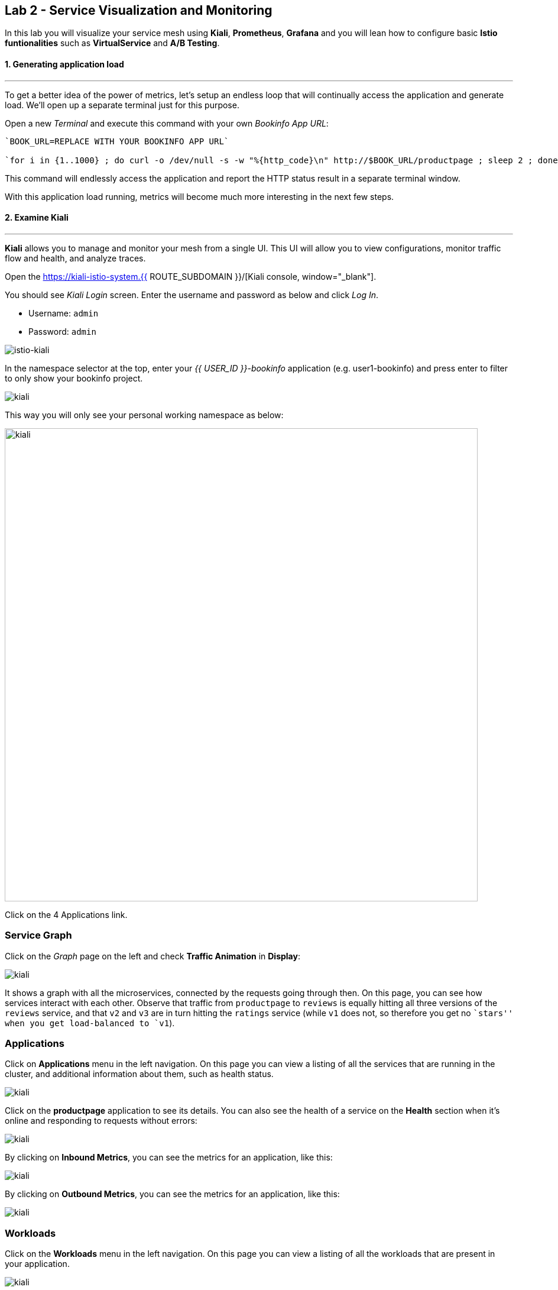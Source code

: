 == Lab 2 - Service Visualization and Monitoring
:experimental:

In this lab you will visualize your service mesh using *Kiali*, *Prometheus*, *Grafana* and you will lean how to configure basic *Istio funtionalities* such as *VirtualService* and *A/B Testing*.

#### 1. Generating application load

'''''

To get a better idea of the power of metrics, let’s setup an endless loop that will continually access the application and generate load. We’ll open up a separate terminal just for this purpose.

Open a new _Terminal_ and execute this command with your own _Bookinfo
App URL_:

[source, shell, role="copypaste"]
----
`BOOK_URL=REPLACE WITH YOUR BOOKINFO APP URL`

`for i in {1..1000} ; do curl -o /dev/null -s -w "%{http_code}\n" http://$BOOK_URL/productpage ; sleep 2 ; done`
----

This command will endlessly access the application and report the HTTP
status result in a separate terminal window.

With this application load running, metrics will become much more
interesting in the next few steps.

#### 2. Examine Kiali

'''''

*Kiali* allows you to manage and monitor your mesh from a single UI.
This UI will allow you to view configurations, monitor traffic flow and
health, and analyze traces.

Open the https://kiali-istio-system.{{ ROUTE_SUBDOMAIN }}/[Kiali console, window="_blank"].

You should see _Kiali Login_ screen. Enter the username and password as
below and click _Log In_.

* Username: `admin`
* Password: `admin`

image::istio-kiali-login.png[istio-kiali]

In the namespace selector at the top, enter your _{{ USER_ID }}-bookinfo_ application (e.g. user1-bookinfo) and press enter to filter to only show your bookinfo project.

image::kiali-all-namespaces.png[kiali]

This way you will only see your personal working namespace as below:

image::kiali-bookinfo-namespaces.png[kiali, 800]

Click on the 4 Applications link.

=== Service Graph

Click on the _Graph_ page on the left and check *Traffic Animation* in
*Display*:

image::kiali-service-graph.png[kiali]

It shows a graph with all the microservices, connected by the requests going through then. On this page, you can see how services interact with each other. Observe that traffic from `productpage` to `reviews` is equally hitting all three versions of the `reviews` service, and that `v2` and `v3` are in turn hitting the `ratings` service (while `v1` does not, so therefore you get no ``stars'' when you get load-balanced to `v1`).

=== Applications

Click on *Applications* menu in the left navigation. On this page you can view a listing of all the services that are running in the cluster, and additional information about them, such as health status.

image::kiali-applications.png[kiali]

Click on the *productpage* application to see its details. You can also see the health of a service on the *Health* section when it’s online and responding to requests without errors:

image::kiali-app-productpage.png[kiali]

By clicking on *Inbound Metrics*, you can see the metrics for an application, like this:

image::kiali-app-productpage-inbound.png[kiali]

By clicking on *Outbound Metrics*, you can see the metrics for an application, like this:

image::kiali-app-productpage-outbound.png[kiali]

=== Workloads

Click on the *Workloads* menu in the left navigation. On this page you
can view a listing of all the workloads that are present in your application.

image::kiali-app-productpage-workload.png[kiali]

Click on the *productpage-v1* workload. Here you can see details for the
workload, such as the pods and services that are included in it:

image::kiali-app-productpage-workload-v1.png[kiali]

By clicking _Inbound Metrics_, you can check the metrics for the workload. The metrics are the same as the _Application_ ones.

=== Services

Click on *Services* menu in the left navigation. Here, you can see the listing of all services.

image::kiali-services.png[kiali]

Click on *productpage* service which will show you the details of the service, such as metrics, traces, workloads, virtual services, destination rules and more:

image::kiali-services-productpage.png[kiali]

#### 3. Querying Metrics with Prometheus

'''''

https://prometheus.io/[Prometheus] will periodically _scrape_ applications to retrieve their metrics (by default on the `/metrics` endpoint of the application). The Prometheus add-on for Istio is a Prometheus server that comes pre-configured to _scrape_ Istio Mixer endpoints to collect its exposed metrics. It provides a mechanism for persistent storage and querying of those metrics metrics.

Open the http://prometheus-istio-system.{{ ROUTE_SUBDOMAIN }}/[Prometheus console, window="_blank"]

You should see Prometheus home screen, similar to this:

image::istio-prometheus-landing.png[istio-prometheus]

In the ``Expression'' input box at the top of the web page, enter the text: *istio_request_duration_seconds_count*. Then, click the *Execute* button.

You should see a listing of each of the application’s services along with a count of how many times it was accessed.

image::istio-prometheus-console.png[Prometheus console]

You can also graph the results over time by clicking on the _Graph_ tab (adjust the timeframe from 1 hour to 1 minute for example):

image::istio-prometheus-graph.png[Prometheus graph]

Other expressions to try:

* Total count of all requests to _productpage_ service:
`istio_request_duration_seconds_count{destination_service=~"productpage.*"}`
* Total count of all requests to _v3_ of the _reviews_ service:
`istio_request_duration_seconds_count{destination_service=~"reviews.*", destination_version="v3"}`
* Rate of requests over the past 5 minutes to all _productpage_
services:
`rate(istio_request_duration_seconds_count{destination_service=~"productpage.*", response_code="200"}[5m])`

There are many, many different queries you can perform to extract the data you need. Consult the https://prometheus.io/docs[Prometheus documentation] for more detail.

#### 4. Visualizing Metrics with Grafana

'''''

As the number of services and interactions grows in your application,
this style of metrics may be a bit overwhelming. https://grafana.com/[Grafana, window="_blank"] provides a visual representation of many available Prometheus metrics extracted from the Istio data plane and can be used to quickly spot problems and take action.

Open the http://grafana-istio-system.{{ ROUTE_SUBDOMAIN }}/[Grafana console, window="_blank"]

You should see Grafana home screen, similar to this:

image::grafana-home.png[Grafana graph]

=== Istio Mesh Metrics

Select *Home > Istio > Istio Mesh Dashboard* to see Istio mesh metrics:

image::grafana-mesh-metrics-select.png[Grafana graph]

You will see the built-in Istio metrics dashboard::

image::grafana-mesh-metrics.png[Grafana graph]

=== Istio Service Metrics

Let’s see detailed metrics of the *productpage* service. Click on *productpage.{{ USER_ID }}-bookinfo.svc.cluster.local* and the service dashboard will look similar to this:

image::grafana-service-metrics.png[Grafana graph]

The Grafana Dashboard for Istio consists of three main sections:

* _A Global Summary View_ provides a high-level summary of HTTP requests
flowing through the service mesh.
* _A Mesh Summary View_ provides slightly more detail than the Global
Summary View, allowing per-service filtering and selection.
* _Individual Services View_ provides metrics about requests and
responses for each individual service within the mesh (HTTP and TCP).

[NOTE]
====
that _TCP Bandwidth_ metrics are empty, as Bookinfo uses http-based
services only. Lower down on this dashboard are metrics for workloads
that call this service (labeled ``Client Workloads'') and for workloads
that process requests from the service (labeled _Service Workloads_).
====

You can switch to a different service or filter metrics by _client-_ and
_service-workloads_ by using drop-down lists at the top of the
dashboard.

=== Istio Workload Metrics

To switch to the workloads dashboard, select *Home > Istio Workload Dashboard* from the drop-down list in the top left corner of the screen. You should see a screen similar to this:

[NOTE]
====
You should select your own {{ USER_ID }}-bookinfo in the `Namespace`
selector at the top to avoid noise from other workloads on the cluster!
====

image::grafana-workload-metrics.png[Grafana graph]

This dashboard shows workload’s metrics, and metrics for client-(inbound) and service (outbound) workloads. You can switch to a different workload, ot filter metrics by inbound or outbound workloads by using drop-down lists at the top of the dashboard.

For more on how to create, configure, and edit dashboards, please see
the http://docs.grafana.org/[Grafana documentation, window="_blank"].

As a developer, you can get quite a bit of information from these metrics without doing anything to the application itself. Let’s use our new tools in the next section to see the real power of Istio to diagnose and fix issues in applications and make them more resilient and robust.

#### 5. Request Routing

'''''

This task shows you how to configure dynamic request routing based on
weights and HTTP headers.

_Route rules_ control how requests are routed within an Istio service
mesh. Route rules provide:

* _Timeouts_
* _Bounded retries_ with timeout budgets and variable jitter between
retries
* _Limits_ on number of concurrent connections and requests to upstream
services
* _Active (periodic) health checks_ on each member of the load balancing
pool
* _Fine-grained circuit breakers_ (passive health checks) – applied per
instance in the load balancing pool

Requests can be routed based on the source and destination, HTTP header fields, and weights associated with individual service versions. For example, a route rule could route requests to different versions of a service.

Together, these features enable the service mesh to tolerate failing nodes and prevent localized failures from cascading instability to other nodes. However, applications must still be designed to deal with failures by taking appropriate fallback actions. For example, when all instances in a load balancing pool have failed, Istio will return HTTP 503. It is the responsibility of the application to implement any fallback logic that is needed to handle the HTTP 503 error code from an upstream service.

If your application already provides some defensive measures (e.g. using https://github.com/Netflix/Hystrix[Netflix Hystrix, window="_blank"]), then that’s OK. *Istio* is completely transparent to the application. A failure response returned by Istio would not be distinguishable from a failure response returned by the upstream service to which the call was made.

#### 6. Service Versions

'''''

Istio introduces the concept of a service version, which is a finer-grained way to subdivide service instances by versions (_v1_,
_v2_) or environment (_staging_, _prod_). These variants are not necessarily different API versions: they could be iterative changes to
the same service, deployed in different environments (prod, staging, dev, etc.). Common scenarios where this is used include A/B testing or
canary rollouts. Istio’s https://istio.io/docs/concepts/traffic-management/rules-configuration.html[traffic routing rules, window="_blank"] can refer to service versions to provide additional control over traffic between services.

image::versions.png[Versions]

As illustrated in the figure above, clients of a service have no knowledge of different versions of the service. They can continue to
access the services using the hostname/IP address of the service. The Envoy sidecar/proxy intercepts and forwards all requests/responses
between the client and the service.

#### 7. VirtualService objects

'''''

In addition to the usual OpenShift object types like _BuildConfig_, _DeploymentConfig_, _Service_ and _Route_, you also have new object
types installed as part of Istio like _VirtualService_. Adding these objects to the running OpenShift cluster is how you configure routing
rules for Istio.

For our application, without an explicit default route set, Istio will route requests to all available versions of a service in a round-robin
fashion, and anytime you hit _v1_ version you’ll get no stars.

Let’s create a default set of *virtual services* which will direct all traffic to the _reviews:v1_ service version.

Open a new Terminal (while your other endless `for` loop continues to run) and execute this command to route all traffic to `v1`:

[source, shell, role="copypaste"]
----
oc create -f $CHE_PROJECTS_ROOT/cloud-native-workshop-v2m3-labs/istio/virtual-service-all-v1.yaml
----

You can see this default set of _virtual services_ with:

[source, shell, role="copypaste"]
----
oc get virtualservices -o yaml
----

There are default _virtual services_ for each service, such as the one that forces all traffic to the _v1_ version of the _reviews_ service:

[source, shell, role="copypaste"]
----
oc get virtualservices/reviews -o yaml
----

[source, yaml, role="copypaste"]
----
apiVersion: networking.istio.io/v1alpha3
kind: VirtualService
metadata:
  creationTimestamp: "2019-07-02T15:50:36Z"
  generation: 1
  name: reviews
  namespace: {{ USER_ID }}-bookinfo
  resourceVersion: "2899673"
spec:
  hosts:
  - reviews
  http:
  - route:
    - destination:
        host: reviews
        subset: v1
----

Now, access the application again in your web browser using the below link and reload the page several times - you should not see any rating
stars since *reviews:v1* does not access the _ratings_ service.

[NOTE]
====
It may take a minute or two for the new routing to take effect. If you still see red or black stars, wait a minute and try again.
Eventually it should no longer show any red/black stars.
====

* Bookinfo Application with no rating stars at
`http://$BOOK_URL/productpage`

To verify this, open the Grafana Dashboard (find this URL via _Networking > Routes_)

Scroll down to the *ratings* service in _Istio Service Dashboard_ and notice that the requests coming from the reviews service have stopped:

image::ratings-stopped.png[Versions]

#### 8. A/B Testing with Istio

'''''

Let’s enable the ratings service for a test user named _jason_ by routing `productpage` traffic to _reviews:v2_ and any others to
_reviews:v3_. Execute:

[source, shell, role="copypaste"]
----
oc apply -f $CHE_PROJECTS_ROOT/cloud-native-workshop-v2m3-labs/istio/virtual-service-reviews-jason-v2-v3.yaml
----

[TIP]
====
You can ignore warnings like _Warning: oc apply should be used on
resource created by either oc create –save-config or oc apply_.
====


Confirm the rule is created:

[source, shell, role="copypaste"]
----
oc get virtualservices/reviews -o yaml
----

Notice the _match_ element:

[source,yaml, role="copypaste"]
----
http:
  - match:
    - headers:
        end-user:
          exact: jason
    route:
    - destination:
        host: reviews
        subset: v2
  - route:
    - destination:
        host: reviews
        subset: v3
----

This says that for any incoming HTTP request that has a cookie set to
the _jason_ user to direct traffic to *reviews:v2*, and others to
*reviews:v3*.

Now, access the application again via your own _Gateway URL_:

`http://YOUR_BOOK_APP_URL/productpage` and click *Sign In* (at the upper
right) and sign in with:

* Username: *jason*
* Password: *jason*

[NOTE]
====
If you get any certificate security exceptions, just accept them and
continue. This is due to the use of self-signed certs.
====

Once you login, refresh a few times - you should always see the black
ratings stars coming from *ratings:v2* since you’re signed in as
`jason`.

image::ratings-testuser.png[Ratings for Test User]

If you *sign out*, you’ll return to the *reviews:v3* version which shows
red ratings stars.

image::ratings-signout.png[Ratings for Test User]

##### Congratulations!

In this lab, you used Istio to send 100% of the traffic to the a
specific version of one of the application’s services. You then set a
rule to selectively send traffic to other versions of based on matching
criteria (e.g. a header or user cookie) in a request.

This routing allows you to selectively send traffic to different service
instances, e.g. for testing, or blue/green deployments, or dark
launches, and more.

We’ll explore this in the next step.
